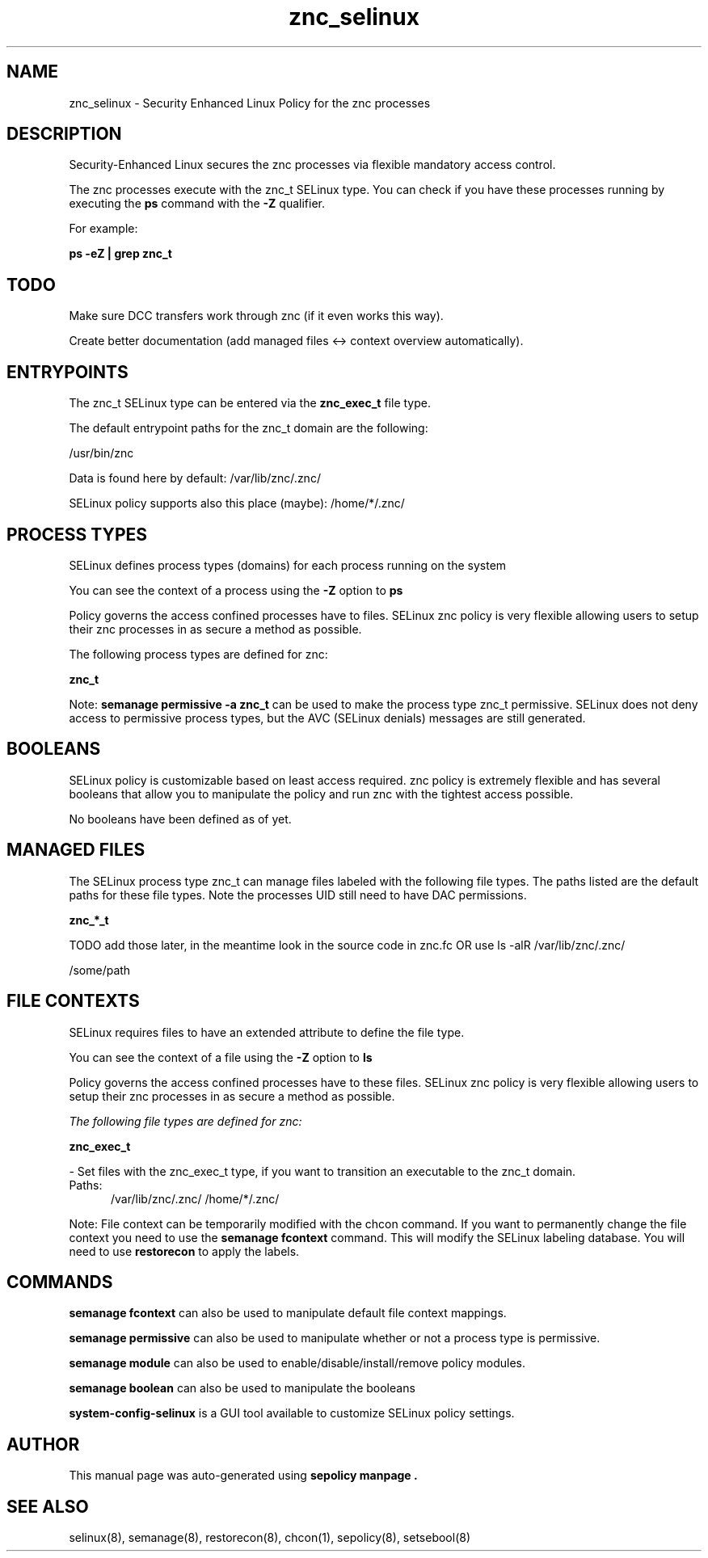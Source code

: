 .TH  "znc_selinux"  "8"  "21-02-02" "znc" "SELinux Policy znc"
.SH "NAME"
znc_selinux \- Security Enhanced Linux Policy for the znc processes
.SH "DESCRIPTION"

Security-Enhanced Linux secures the znc processes via flexible mandatory access control.

The znc processes execute with the znc_t SELinux type. You can check if you have these processes running by executing the \fBps\fP command with the \fB\-Z\fP qualifier.

For example:

.B ps -eZ | grep znc_t


.SH "TODO"

Make sure DCC transfers work through znc (if it even works this way).

Create better documentation (add managed files <-> context overview automatically).

.SH "ENTRYPOINTS"

The znc_t SELinux type can be entered via the \fBznc_exec_t\fP file type.

The default entrypoint paths for the znc_t domain are the following:

/usr/bin/znc

Data is found here by default:
/var/lib/znc/.znc/

SELinux policy supports also this place (maybe):
/home/*/.znc/

.SH PROCESS TYPES
SELinux defines process types (domains) for each process running on the system
.PP
You can see the context of a process using the \fB\-Z\fP option to \fBps\bP
.PP
Policy governs the access confined processes have to files.
SELinux znc policy is very flexible allowing users to setup their znc processes in as secure a method as possible.
.PP
The following process types are defined for znc:

.EX
.B znc_t
.EE
.PP
Note:
.B semanage permissive -a znc_t
can be used to make the process type znc_t permissive. SELinux does not deny access to permissive process types, but the AVC (SELinux denials) messages are still generated.

.SH BOOLEANS
SELinux policy is customizable based on least access required.  znc policy is extremely flexible and has several booleans that allow you to manipulate the policy and run znc with the tightest access possible.


.PP
No booleans have been defined as of yet.

.EE

.SH "MANAGED FILES"

The SELinux process type znc_t can manage files labeled with the following file types.  The paths listed are the default paths for these file types.  Note the processes UID still need to have DAC permissions.

.br
.B znc_*_t

  TODO add those later, in the meantime look in the source code in znc.fc OR use ls -alR /var/lib/znc/.znc/

	/some/path
.br

.SH FILE CONTEXTS
SELinux requires files to have an extended attribute to define the file type.
.PP
You can see the context of a file using the \fB\-Z\fP option to \fBls\bP
.PP
Policy governs the access confined processes have to these files.
SELinux znc policy is very flexible allowing users to setup their znc processes in as secure a method as possible.
.PP

.I The following file types are defined for znc:


.EX
.PP
.B znc_exec_t
.EE

- Set files with the znc_exec_t type, if you want to transition an executable to the znc_t domain.

.br
.TP 5
Paths:
/var/lib/znc/.znc/
/home/*/.znc/

.PP
Note: File context can be temporarily modified with the chcon command.  If you want to permanently change the file context you need to use the
.B semanage fcontext
command.  This will modify the SELinux labeling database.  You will need to use
.B restorecon
to apply the labels.

.SH "COMMANDS"
.B semanage fcontext
can also be used to manipulate default file context mappings.
.PP
.B semanage permissive
can also be used to manipulate whether or not a process type is permissive.
.PP
.B semanage module
can also be used to enable/disable/install/remove policy modules.

.B semanage boolean
can also be used to manipulate the booleans

.PP
.B system-config-selinux
is a GUI tool available to customize SELinux policy settings.

.SH AUTHOR
This manual page was auto-generated using
.B "sepolicy manpage".

.SH "SEE ALSO"
selinux(8), semanage(8), restorecon(8), chcon(1), sepolicy(8), setsebool(8)

